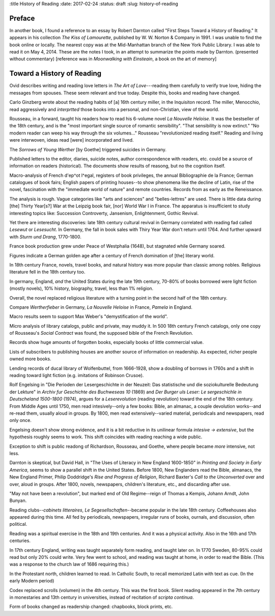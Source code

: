 :title History of Reading
:date: 2017-02-24
:status: draft
:slug: history-of-reading

Preface
-------

In another book, I found a reference to an essay by Robert Darnton
called "First Steps Toward a History of Reading." It appears in his
collection *The Kiss of Lamourette*, published by W. W. Norton & Company
in 1991. I was unable to find the book online or locally. The nearest
copy was at the Mid-Manhattan branch of the New York Public Library. I
was able to read it on May 4, 2014. These are the notes I took, in an
attempt to summarize the points made by Darnton. (presented without
commentary) [reference was in *Moonwalking with Einsteain*, a book on
the art of memory]

Toward a History of Reading
---------------------------

Ovid describes writing and reading love letters in *The Art of
Love*---reading them carefully to verify true love, hiding the messages
from spouses. These seem relevant and true today. Despite this, books
and reading have changed.

Carlo Ginzberg wrote about the reading habits of [a] 16th century
miller, in the Inquisiton record. The miller, Menocchio, read
aggressively and *interprtted* those books into a personal, and
non-Christian, view of the world.

Rousseau, in a forward, taught his readers how to read his 6-volume
novel *La Nouvelle Heloise*. It was the bestseller of the 18th century,
and is the "most important single source of romantic sensibility". "That
sensibility is now extinct." "No modern reader can weep his way through
the six volumes..." Rousseau "revolutionized reading itself." Reading
and living were interwoven, ideas read [were] incorporated and lived.

The *Sorrows of Young Werther* [by Goethe] triggered suicides in
Germany.

Published letters to the editor, diaries, suicide notes, author
correspondence with readers, etc. could be a source of information on
readers (historical). The documents show results of reasong, but no the
cognition itself.

Macro-analysis of French d'ep^ot l^egal, registers of book privileges,
the annual Bibliographie de la France; German catalogues of book fairs;
English papers of printing houses--to show phenomena like the decline of
Latin, rise of the novel, fascination with the "immediate world of
nature" and remote countries. Records from as early as the Reneissance.

The analysis is rough. Vague categories like "arts and sciences" and
"belles-lettres" are used. There is little data during [the] Thirty
Year[s?] War at the Leipzig book fair, [nor] World War I in France. The
apparatus is insufficient to study interesting topics like: Succession
Controverty, Jansenism, Enlightenment, Gothic Revival.

Yet there are interesting discoveries: late 18th century cultural
revival in Germany correlated with reading fad called *Lesewut* or
*Lesesucht*. In Germany, the fall in book sales with Thiry Year War
don't return until 1764. And further upward with *Sturm und Drang*,
1770-1800.

France book production grew under Peace of Westphalia (1648), but
stagnated while Germany soared.

Figures indicate a German golden age after a century of French
domination of [the] literary world.

In 18th century France, novels, travel books, and natural history was
more popular than classic among nobles. Religious literature fell in the
18th century too.

In germany, England, *and* the United States during the late 19th
century, 70-80% of books borrowed were light fiction (mostly novels),
10% history, biography, travel, less than 1% religion.

Overall, the novel replaced religious literature with a turning point in
the second half of the 18th century.

Compare *Wertherfieber* in Germany, *La Nouvelle Heloise* in France,
*Pamela* in England.

Macro results seem to support Max Weber's "demystification of the
world".

Micro analysis of library catalogs, public and private, may muddy it. In
500 18th century French catalogs, only one copy of Rousseau's *Social
Contract* was found, the supposed bible of the French Revolution.

Records show huge amounts of forgotten books, especially books of little
commercial value.

Lists of subscribers to publishing houses are another source of
information on readership. As expected, richer people owned more books.

Lending records of ducal library of Wolfenbuttel, from 1666-1928, show a
doubling of borrows in 1760s and a shift in reading toward light fiction
(e.g. imitations of Robinson Crusoe).

Rolf Engelsing in "Die Perioden der Lesergeschichte in der Neuzeit: Das
statistische und die soziokulturelle Bedeutung der Lekture" in *Archiv
fur Geschichte des Buchweseas 10* (1869) and *Der Burger uls Leser: Le
sergeschichle in Deutscheland 1500-1800* (1974), argues for a
*Leserevolution* (reading revolution) toward the end of the 18th
century. From Middle Ages until 1750, men read intesively--only a few
books: Bible, an almanac, a couple devolution works--and re-read them,
usually aloud in groups. By 1800, men read extensively--varied material,
periodicals and newspapers, read only once.

Engelsing doesn't show strong evidence, and it is a bit reductive in its
unilinear formula *intesive -> extensive*, but the hypothesis roughly
seems to work. This shift coincides with reading reaching a wide public.

Exception to shift is public readong of Richardson, Rousseau, and
Goethe, where people became *more* intensive, not less.

Darnton is skeptical, but David Hall, in "The Uses of Literacy in New
England 1600-1850" in *Printing and Society in Early America*, seems to
show a parallel shift in the United States. Before 1800, New Englanders
read the Bible, almanacs, the New England Primer, Philip Doddridge's
*Rise and Progress of Religion*, Richard Baxter's *Call to the
Unconverted* over and over, aloud in groups. After 1800, novels,
newspapers, children's literature, etc., and discarding after use.

"May not have been a revolution", but marked end of Old Regime--reign of
Thomas a Kempis, Johann Arndt, John Bunyan.

Reading clubs--\ *cabinets litteraires*, *Le Segesellschaften*--became
popular in the late 18th century. Coffeehouses also appeared during this
time. All fed by periodicals, newspapers, irregular runs of books,
ournals, and discussion, often political.

Reading was a spiritual exercise in the 18th and 19th centuries. And it
was a physical activity. Also in the 16th and 17th centuries.

In 17th century England, writing was taught separately form reading, and
taught later on. In 1770 Sweden, 80-95% could read but only 20% could
write. Very few went to school, and reading was taught at home, in order
to read the Bible. (This was a response to the church law of 1686
requiring this.)

In the Protestant north, children learned to read. In Catholic South, to
recall memorized Latin with text as cue. (In the early Modern period)

Codex replaced scrolls (volumen) in the 4th century. This was the first
book. Silent reading appeared in the 7th century in monestaries and 13th
century in universities, instead of recitation of *scripta continua*.

Form of books changed as readership changed: chapbooks, block prints,
etc.

